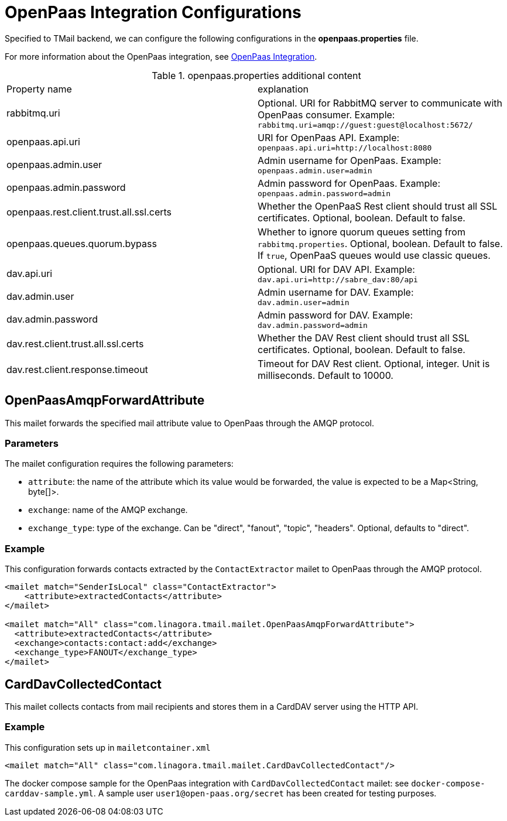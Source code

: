 = OpenPaas Integration Configurations

Specified to TMail backend, we can configure the following configurations in the *openpaas.properties* file.

For more information about the OpenPaas integration, see xref:tmail-backend/features/openpaas-integration.adoc[OpenPaas Integration].

.openpaas.properties additional content
|===
| Property name | explanation
| rabbitmq.uri
| Optional. URI for RabbitMQ server to communicate with OpenPaas consumer. Example: `rabbitmq.uri=amqp://guest:guest@localhost:5672/`
| openpaas.api.uri
| URI for OpenPaas API. Example: `openpaas.api.uri=http://localhost:8080`
| openpaas.admin.user
| Admin username for OpenPaas. Example: `openpaas.admin.user=admin`
| openpaas.admin.password
| Admin password for OpenPaas. Example: `openpaas.admin.password=admin`
| openpaas.rest.client.trust.all.ssl.certs
| Whether the OpenPaaS Rest client should trust all SSL certificates. Optional, boolean. Default to false.
| openpaas.queues.quorum.bypass
| Whether to ignore quorum queues setting from `rabbitmq.properties`. Optional, boolean. Default to false. If `true`, OpenPaaS queues would use classic queues.
| dav.api.uri
| Optional. URI for DAV API. Example: `dav.api.uri=http://sabre_dav:80/api`
| dav.admin.user
| Admin username for DAV. Example: `dav.admin.user=admin`
| dav.admin.password
| Admin password for DAV. Example: `dav.admin.password=admin`
| dav.rest.client.trust.all.ssl.certs
| Whether the DAV Rest client should trust all SSL certificates. Optional, boolean. Default to false.
| dav.rest.client.response.timeout
| Timeout for DAV Rest client. Optional, integer. Unit is milliseconds. Default to 10000.
|===

== OpenPaasAmqpForwardAttribute

This mailet forwards the specified mail attribute value to OpenPaas through the AMQP protocol.

=== Parameters

The mailet configuration requires the following parameters:

* `attribute`: the name of the attribute which its value would be forwarded, the value is expected to be a Map<String, byte[]>.
* `exchange`: name of the AMQP exchange.
* `exchange_type`: type of the exchange. Can be "direct", "fanout", "topic", "headers". Optional, defaults to "direct".

=== Example
This configuration forwards contacts extracted by the `ContactExtractor` mailet to OpenPaas through the AMQP protocol.

[source,xml]
----
<mailet match="SenderIsLocal" class="ContactExtractor">
    <attribute>extractedContacts</attribute>
</mailet>

<mailet match="All" class="com.linagora.tmail.mailet.OpenPaasAmqpForwardAttribute">
  <attribute>extractedContacts</attribute>
  <exchange>contacts:contact:add</exchange>
  <exchange_type>FANOUT</exchange_type>
</mailet>
----

== CardDavCollectedContact

This mailet collects contacts from mail recipients and stores them in a CardDAV server using the HTTP API.

=== Example
This configuration sets up in `mailetcontainer.xml`

----
<mailet match="All" class="com.linagora.tmail.mailet.CardDavCollectedContact"/>
----

The docker compose sample for the OpenPaas integration with `CardDavCollectedContact` mailet: see `docker-compose-carddav-sample.yml`.
A sample user `user1@open-paas.org/secret` has been created for testing purposes.